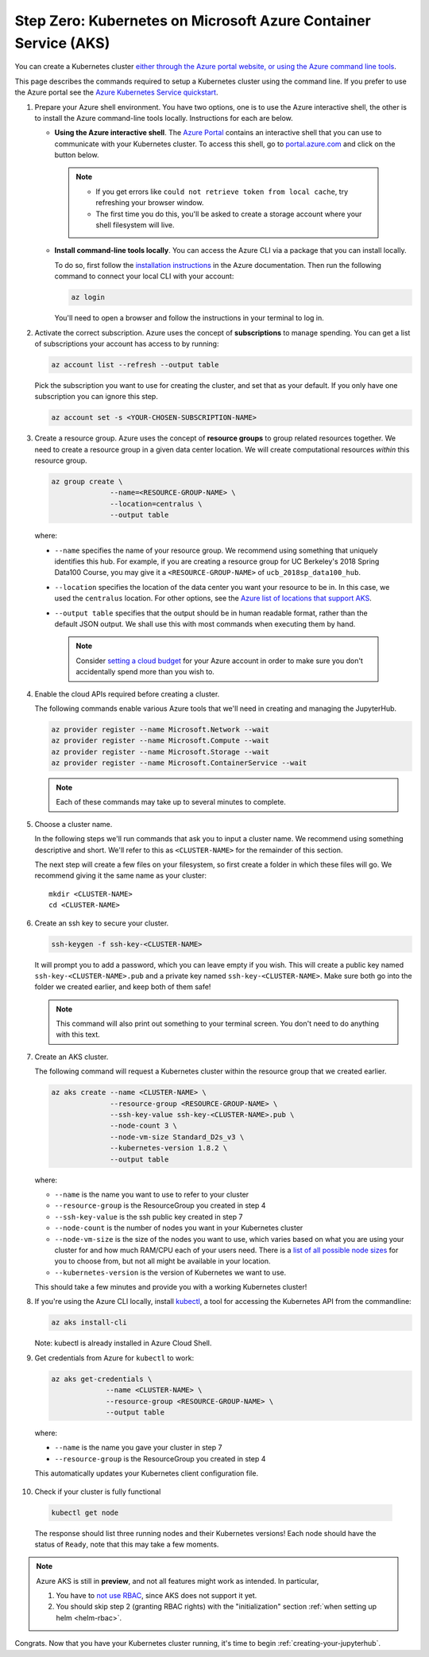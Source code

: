 .. _microsoft-azure:

Step Zero: Kubernetes on Microsoft Azure Container Service (AKS)
----------------------------------------------------------------

You can create a Kubernetes cluster `either through the Azure portal website, or using the Azure command line tools <https://docs.microsoft.com/en-us/azure/aks/>`_.

This page describes the commands required to setup a Kubernetes cluster using the command line.
If you prefer to use the Azure portal see the `Azure Kubernetes Service quickstart <https://docs.microsoft.com/en-us/azure/aks/kubernetes-walkthrough-portal>`_.


1. Prepare your Azure shell environment. You have two options, one is to use
   the Azure interactive shell, the other is to install the Azure command-line
   tools locally. Instructions for each are below.

   * **Using the Azure interactive shell**. The `Azure Portal <https://portal.azure.com>`_
     contains an interactive shell that you can use to communicate with your
     Kubernetes cluster. To access this shell, go to `portal.azure.com <https://portal.azure.com>`_
     and click on the button below.

     .. image:: ../_static/images/azure/cli_start.png
        :align: center

    .. note::
       * If you get errors like ``could not retrieve token from local cache``,
         try refreshing your browser window.
       * The first time you do this, you'll be asked to create a storage
         account where your shell filesystem will live.

   * **Install command-line tools locally**. You can access the Azure CLI via
     a package that you can install locally.

     To do so, first follow the `installation instructions
     <https://docs.microsoft.com/en-us/cli/azure/install-azure-cli>`_ in the
     Azure documentation. Then run the following command to connect your local
     CLI with your account:

     .. code-block:: bash

        az login

     You'll need to open a browser and follow the instructions in your terminal
     to log in.


2. Activate the correct subscription. Azure uses the concept
   of **subscriptions** to manage spending. You can
   get a list of subscriptions your account has access to by running:

   .. code-block:: bash

      az account list --refresh --output table

   Pick the subscription you want to use for creating the cluster, and set that
   as your default.
   If you only have one subscription you can ignore this step.

   .. code-block:: bash

      az account set -s <YOUR-CHOSEN-SUBSCRIPTION-NAME>


3. Create a resource group. Azure uses the concept of
   **resource groups** to group related resources together.
   We need to create a resource group in a given data center location. We will create
   computational resources *within* this resource group.

   .. code-block:: bash

     az group create \
                   --name=<RESOURCE-GROUP-NAME> \
                   --location=centralus \
                   --output table

  where:

  * ``--name`` specifies the name of your resource group. We recommend using something
    that uniquely identifies this hub. For example, if you are creating a resource group
    for UC Berkeley's 2018 Spring Data100 Course, you may give it a
    ``<RESOURCE-GROUP-NAME>`` of ``ucb_2018sp_data100_hub``.
  * ``--location`` specifies the location of the data center you want your resource to be in.
    In this case, we used the ``centralus`` location. For other options, see the
    `Azure list of locations that support AKS
    <https://docs.microsoft.com/en-us/azure/aks/container-service-quotas#region-availability>`_.
  * ``--output table`` specifies that the output should be in human readable
    format, rather than the default JSON output. We shall use this with most
    commands when executing them by hand.

    .. note::

       Consider `setting a cloud budget <https://docs.microsoft.com/en-us/partner-center/set-an-azure-spending-budget-for-your-customers>`_
       for your Azure account in order to make sure you don't accidentally
       spend more than you wish to.

4. Enable the cloud APIs required before creating a cluster.

   The following commands enable various Azure tools that we'll need in
   creating and managing the JupyterHub.

   .. code-block:: bash

      az provider register --name Microsoft.Network --wait
      az provider register --name Microsoft.Compute --wait
      az provider register --name Microsoft.Storage --wait
      az provider register --name Microsoft.ContainerService --wait

   .. note::

      Each of these commands may take up to several minutes to complete.

5. Choose a cluster name.

   In the following steps we'll run commands that ask you to input a cluster
   name. We recommend using something descriptive and short. We'll refer to
   this as ``<CLUSTER-NAME>`` for the remainder of this section.

   The next step will create a few files on your filesystem, so first create
   a folder in which these files will go. We recommend giving it the same
   name as your cluster::

      mkdir <CLUSTER-NAME>
      cd <CLUSTER-NAME>

6. Create an ssh key to secure your cluster.

   .. code-block:: bash

      ssh-keygen -f ssh-key-<CLUSTER-NAME>

   It will prompt you to add a password, which you can leave empty if you wish.
   This will create a public key named ``ssh-key-<CLUSTER-NAME>.pub`` and a private key named
   ``ssh-key-<CLUSTER-NAME>``. Make sure both go into the folder we created earlier,
   and keep both of them safe!

   .. note::

      This command will also print out something to your terminal screen. You
      don't need to do anything with this text.

7. Create an AKS cluster.

   The following command will request a Kubernetes cluster within the resource
   group that we created earlier.

   .. code-block:: bash

      az aks create --name <CLUSTER-NAME> \
                    --resource-group <RESOURCE-GROUP-NAME> \
                    --ssh-key-value ssh-key-<CLUSTER-NAME>.pub \
                    --node-count 3 \
                    --node-vm-size Standard_D2s_v3 \
                    --kubernetes-version 1.8.2 \
                    --output table

   where:

   * ``--name`` is the name you want to use to refer to your cluster
   * ``--resource-group`` is the ResourceGroup you created in step 4
   * ``--ssh-key-value`` is the ssh public key created in step 7
   * ``--node-count`` is the number of nodes you want in your Kubernetes cluster
   * ``--node-vm-size`` is the size of the nodes you want to use, which varies based on
     what you are using your cluster for and how much RAM/CPU each of your users need.
     There is a `list of all possible node sizes <https://docs.microsoft.com/en-us/azure/cloud-services/cloud-services-sizes-specs>`_
     for you to choose from, but not all might be available in your location.
   * ``--kubernetes-version`` is the version of Kubernetes we want to use.

   This should take a few minutes and provide you with a working Kubernetes cluster!

8. If you're using the Azure CLI locally, install `kubectl <https://kubernetes.io/docs/reference/kubectl/overview/>`_, a tool
   for accessing the Kubernetes API from the commandline:

   .. code-block:: bash

      az aks install-cli

   Note: kubectl is already installed in Azure Cloud Shell.

9. Get credentials from Azure for ``kubectl`` to work:

   .. code-block:: bash

      az aks get-credentials \
                   --name <CLUSTER-NAME> \
                   --resource-group <RESOURCE-GROUP-NAME> \
                   --output table

  where:

  * ``--name`` is the name you gave your cluster in step 7
  * ``--resource-group`` is the ResourceGroup you created in step 4

  This automatically updates your Kubernetes client configuration file.

10. Check if your cluster is fully functional

   .. code-block:: bash

      kubectl get node

   The response should list three running nodes and their Kubernetes versions!
   Each node should have the status of ``Ready``, note that this may take a
   few moments.

.. note::

   Azure AKS is still in **preview**, and not all features might work as
   intended. In particular,

   1. You have to `not use RBAC <security.html#use-role-based-access-control-rbac>`_, since AKS does not support it
      yet.
   2. You should skip step 2 (granting RBAC rights) with the "initialization"
      section :ref:`when setting up helm <helm-rbac>`.


Congrats. Now that you have your Kubernetes cluster running, it's time to
begin :ref:`creating-your-jupyterhub`.

.. _Azure resource group: https://docs.microsoft.com/en-us/azure/azure-resource-manager/resource-group-overview#resource-groups
